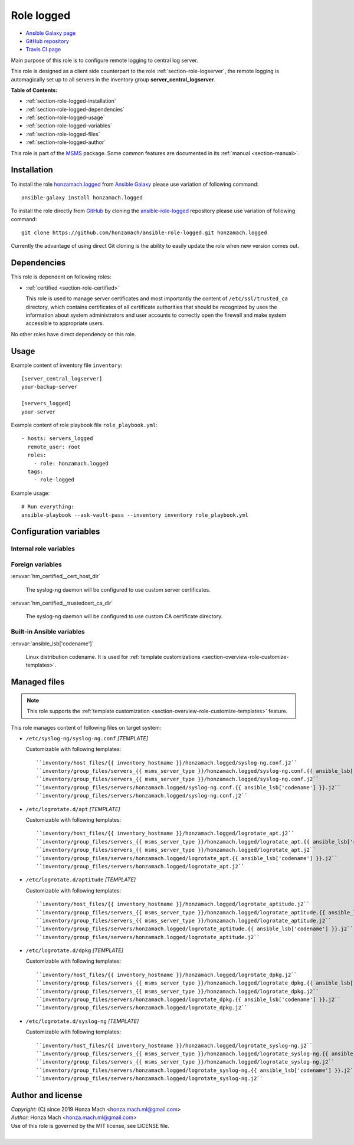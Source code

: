 .. _section-role-logged:

Role **logged**
================================================================================

* `Ansible Galaxy page <https://galaxy.ansible.com/honzamach/logged>`__
* `GitHub repository <https://github.com/honzamach/ansible-role-logged>`__
* `Travis CI page <https://travis-ci.org/honzamach/ansible-role-logged>`__

Main purpose of this role is to configure remote logging to central log server.

This role is designed as a client side counterpart to the role :ref:`section-role-logserver`,
the remote logging is automagically set up to all servers in the inventory group
**server_central_logserver**.

**Table of Contents:**

* :ref:`section-role-logged-installation`
* :ref:`section-role-logged-dependencies`
* :ref:`section-role-logged-usage`
* :ref:`section-role-logged-variables`
* :ref:`section-role-logged-files`
* :ref:`section-role-logged-author`

This role is part of the `MSMS <https://github.com/honzamach/msms>`__ package.
Some common features are documented in its :ref:`manual <section-manual>`.


.. _section-role-logged-installation:

Installation
--------------------------------------------------------------------------------

To install the role `honzamach.logged <https://galaxy.ansible.com/honzamach/logged>`__
from `Ansible Galaxy <https://galaxy.ansible.com/>`__ please use variation of
following command::

    ansible-galaxy install honzamach.logged

To install the role directly from `GitHub <https://github.com>`__ by cloning the
`ansible-role-logged <https://github.com/honzamach/ansible-role-logged>`__
repository please use variation of following command::

    git clone https://github.com/honzamach/ansible-role-logged.git honzamach.logged

Currently the advantage of using direct Git cloning is the ability to easily update
the role when new version comes out.


.. _section-role-logged-dependencies:

Dependencies
--------------------------------------------------------------------------------

This role is dependent on following roles:

* :ref:`certified <section-role-certified>`

  This role is used to manage server certificates and most importantly the content
  of ``/etc/ssl/trusted_ca`` directory, which contains certificates of all certificate
  authorities that should be recognized by uses the information about system administrators and user accounts to
  correctly open the firewall and make system accessible to appropriate users.

No other roles have direct dependency on this role.


.. _section-role-logged-usage:

Usage
--------------------------------------------------------------------------------

Example content of inventory file ``inventory``::

    [server_central_logserver]
    your-backup-server

    [servers_logged]
    your-server

Example content of role playbook file ``role_playbook.yml``::

    - hosts: servers_logged
      remote_user: root
      roles:
        - role: honzamach.logged
      tags:
        - role-logged

Example usage::

    # Run everything:
    ansible-playbook --ask-vault-pass --inventory inventory role_playbook.yml


.. _section-role-logged-variables:

Configuration variables
--------------------------------------------------------------------------------


Internal role variables
~~~~~~~~~~~~~~~~~~~~~~~~~~~~~~~~~~~~~~~~~~~~~~~~~~~~~~~~~~~~~~~~~~~~~~~~~~~~~~~~

.. envvar:: hm_logged__install_packages

    List of packages defined separately for each linux distribution and package manager,
    that MUST be present on target system. Any package on this list will be installed on
    target host. This role currently recognizes only ``apt`` for ``debian``.

    * *Datatype:* ``dict``
    * *Default:* (please see YAML file ``defaults/main.yml``)
    * *Example:*

    .. code-block:: yaml

        hm_logged__install_packages:
          debian:
            apt:
              - syslog-ng
              - ...


Foreign variables
~~~~~~~~~~~~~~~~~~~~~~~~~~~~~~~~~~~~~~~~~~~~~~~~~~~~~~~~~~~~~~~~~~~~~~~~~~~~~~~~

:envvar:`hm_certified__cert_host_dir`

    The syslog-ng daemon will be configured to use custom server certificates.

:envvar:`hm_certified__trustedcert_ca_dir`

    The syslog-ng daemon will be configured to use custom CA certificate directory.


Built-in Ansible variables
~~~~~~~~~~~~~~~~~~~~~~~~~~~~~~~~~~~~~~~~~~~~~~~~~~~~~~~~~~~~~~~~~~~~~~~~~~~~~~~~

:envvar:`ansible_lsb['codename']`

    Linux distribution codename. It is used for :ref:`template customizations <section-overview-role-customize-templates>`.


.. _section-role-logged-files:

Managed files
--------------------------------------------------------------------------------

.. note::

    This role supports the :ref:`template customization <section-overview-role-customize-templates>` feature.

This role manages content of following files on target system:

* ``/etc/syslog-ng/syslog-ng.conf`` *[TEMPLATE]*

  Customizable with following templates::

    ``inventory/host_files/{{ inventory_hostname }}/honzamach.logged/syslog-ng.conf.j2``
    ``inventory/group_files/servers_{{ msms_server_type }}/honzamach.logged/syslog-ng.conf.{{ ansible_lsb['codename'] }}.j2``
    ``inventory/group_files/servers_{{ msms_server_type }}/honzamach.logged/syslog-ng.conf.j2``
    ``inventory/group_files/servers/honzamach.logged/syslog-ng.conf.{{ ansible_lsb['codename'] }}.j2``
    ``inventory/group_files/servers/honzamach.logged/syslog-ng.conf.j2``

* ``/etc/logrotate.d/apt`` *[TEMPLATE]*

  Customizable with following templates::

    ``inventory/host_files/{{ inventory_hostname }}/honzamach.logged/logrotate_apt.j2``
    ``inventory/group_files/servers_{{ msms_server_type }}/honzamach.logged/logrotate_apt.{{ ansible_lsb['codename'] }}.j2``
    ``inventory/group_files/servers_{{ msms_server_type }}/honzamach.logged/logrotate_apt.j2``
    ``inventory/group_files/servers/honzamach.logged/logrotate_apt.{{ ansible_lsb['codename'] }}.j2``
    ``inventory/group_files/servers/honzamach.logged/logrotate_apt.j2``

* ``/etc/logrotate.d/aptitude`` *[TEMPLATE]*

  Customizable with following templates::

    ``inventory/host_files/{{ inventory_hostname }}/honzamach.logged/logrotate_aptitude.j2``
    ``inventory/group_files/servers_{{ msms_server_type }}/honzamach.logged/logrotate_aptitude.{{ ansible_lsb['codename'] }}.j2``
    ``inventory/group_files/servers_{{ msms_server_type }}/honzamach.logged/logrotate_aptitude.j2``
    ``inventory/group_files/servers/honzamach.logged/logrotate_aptitude.{{ ansible_lsb['codename'] }}.j2``
    ``inventory/group_files/servers/honzamach.logged/logrotate_aptitude.j2``

* ``/etc/logrotate.d/dpkg`` *[TEMPLATE]*

  Customizable with following templates::

    ``inventory/host_files/{{ inventory_hostname }}/honzamach.logged/logrotate_dpkg.j2``
    ``inventory/group_files/servers_{{ msms_server_type }}/honzamach.logged/logrotate_dpkg.{{ ansible_lsb['codename'] }}.j2``
    ``inventory/group_files/servers_{{ msms_server_type }}/honzamach.logged/logrotate_dpkg.j2``
    ``inventory/group_files/servers/honzamach.logged/logrotate_dpkg.{{ ansible_lsb['codename'] }}.j2``
    ``inventory/group_files/servers/honzamach.logged/logrotate_dpkg.j2``

* ``/etc/logrotate.d/syslog-ng`` *[TEMPLATE]*

  Customizable with following templates::

    ``inventory/host_files/{{ inventory_hostname }}/honzamach.logged/logrotate_syslog-ng.j2``
    ``inventory/group_files/servers_{{ msms_server_type }}/honzamach.logged/logrotate_syslog-ng.{{ ansible_lsb['codename'] }}.j2``
    ``inventory/group_files/servers_{{ msms_server_type }}/honzamach.logged/logrotate_syslog-ng.j2``
    ``inventory/group_files/servers/honzamach.logged/logrotate_syslog-ng.{{ ansible_lsb['codename'] }}.j2``
    ``inventory/group_files/servers/honzamach.logged/logrotate_syslog-ng.j2``



.. _section-role-logged-author:

Author and license
--------------------------------------------------------------------------------

| *Copyright:* (C) since 2019 Honza Mach <honza.mach.ml@gmail.com>
| *Author:* Honza Mach <honza.mach.ml@gmail.com>
| Use of this role is governed by the MIT license, see LICENSE file.
|
